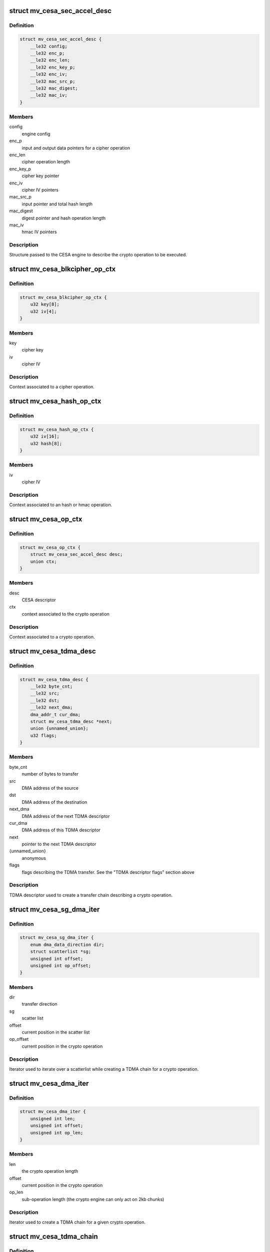 .. -*- coding: utf-8; mode: rst -*-
.. src-file: drivers/crypto/marvell/cesa.h

.. _`mv_cesa_sec_accel_desc`:

struct mv_cesa_sec_accel_desc
=============================

.. c:type:: struct mv_cesa_sec_accel_desc

    security accelerator descriptor

.. _`mv_cesa_sec_accel_desc.definition`:

Definition
----------

.. code-block:: c

    struct mv_cesa_sec_accel_desc {
        __le32 config;
        __le32 enc_p;
        __le32 enc_len;
        __le32 enc_key_p;
        __le32 enc_iv;
        __le32 mac_src_p;
        __le32 mac_digest;
        __le32 mac_iv;
    }

.. _`mv_cesa_sec_accel_desc.members`:

Members
-------

config
    engine config

enc_p
    input and output data pointers for a cipher operation

enc_len
    cipher operation length

enc_key_p
    cipher key pointer

enc_iv
    cipher IV pointers

mac_src_p
    input pointer and total hash length

mac_digest
    digest pointer and hash operation length

mac_iv
    hmac IV pointers

.. _`mv_cesa_sec_accel_desc.description`:

Description
-----------

Structure passed to the CESA engine to describe the crypto operation
to be executed.

.. _`mv_cesa_blkcipher_op_ctx`:

struct mv_cesa_blkcipher_op_ctx
===============================

.. c:type:: struct mv_cesa_blkcipher_op_ctx

    cipher operation context

.. _`mv_cesa_blkcipher_op_ctx.definition`:

Definition
----------

.. code-block:: c

    struct mv_cesa_blkcipher_op_ctx {
        u32 key[8];
        u32 iv[4];
    }

.. _`mv_cesa_blkcipher_op_ctx.members`:

Members
-------

key
    cipher key

iv
    cipher IV

.. _`mv_cesa_blkcipher_op_ctx.description`:

Description
-----------

Context associated to a cipher operation.

.. _`mv_cesa_hash_op_ctx`:

struct mv_cesa_hash_op_ctx
==========================

.. c:type:: struct mv_cesa_hash_op_ctx

    hash or hmac operation context

.. _`mv_cesa_hash_op_ctx.definition`:

Definition
----------

.. code-block:: c

    struct mv_cesa_hash_op_ctx {
        u32 iv[16];
        u32 hash[8];
    }

.. _`mv_cesa_hash_op_ctx.members`:

Members
-------

iv
    cipher IV

.. _`mv_cesa_hash_op_ctx.description`:

Description
-----------

Context associated to an hash or hmac operation.

.. _`mv_cesa_op_ctx`:

struct mv_cesa_op_ctx
=====================

.. c:type:: struct mv_cesa_op_ctx

    crypto operation context

.. _`mv_cesa_op_ctx.definition`:

Definition
----------

.. code-block:: c

    struct mv_cesa_op_ctx {
        struct mv_cesa_sec_accel_desc desc;
        union ctx;
    }

.. _`mv_cesa_op_ctx.members`:

Members
-------

desc
    CESA descriptor

ctx
    context associated to the crypto operation

.. _`mv_cesa_op_ctx.description`:

Description
-----------

Context associated to a crypto operation.

.. _`mv_cesa_tdma_desc`:

struct mv_cesa_tdma_desc
========================

.. c:type:: struct mv_cesa_tdma_desc

    TDMA descriptor

.. _`mv_cesa_tdma_desc.definition`:

Definition
----------

.. code-block:: c

    struct mv_cesa_tdma_desc {
        __le32 byte_cnt;
        __le32 src;
        __le32 dst;
        __le32 next_dma;
        dma_addr_t cur_dma;
        struct mv_cesa_tdma_desc *next;
        union {unnamed_union};
        u32 flags;
    }

.. _`mv_cesa_tdma_desc.members`:

Members
-------

byte_cnt
    number of bytes to transfer

src
    DMA address of the source

dst
    DMA address of the destination

next_dma
    DMA address of the next TDMA descriptor

cur_dma
    DMA address of this TDMA descriptor

next
    pointer to the next TDMA descriptor

{unnamed_union}
    anonymous


flags
    flags describing the TDMA transfer. See the
    "TDMA descriptor flags" section above

.. _`mv_cesa_tdma_desc.description`:

Description
-----------

TDMA descriptor used to create a transfer chain describing a crypto
operation.

.. _`mv_cesa_sg_dma_iter`:

struct mv_cesa_sg_dma_iter
==========================

.. c:type:: struct mv_cesa_sg_dma_iter

    scatter-gather iterator

.. _`mv_cesa_sg_dma_iter.definition`:

Definition
----------

.. code-block:: c

    struct mv_cesa_sg_dma_iter {
        enum dma_data_direction dir;
        struct scatterlist *sg;
        unsigned int offset;
        unsigned int op_offset;
    }

.. _`mv_cesa_sg_dma_iter.members`:

Members
-------

dir
    transfer direction

sg
    scatter list

offset
    current position in the scatter list

op_offset
    current position in the crypto operation

.. _`mv_cesa_sg_dma_iter.description`:

Description
-----------

Iterator used to iterate over a scatterlist while creating a TDMA chain for
a crypto operation.

.. _`mv_cesa_dma_iter`:

struct mv_cesa_dma_iter
=======================

.. c:type:: struct mv_cesa_dma_iter

    crypto operation iterator

.. _`mv_cesa_dma_iter.definition`:

Definition
----------

.. code-block:: c

    struct mv_cesa_dma_iter {
        unsigned int len;
        unsigned int offset;
        unsigned int op_len;
    }

.. _`mv_cesa_dma_iter.members`:

Members
-------

len
    the crypto operation length

offset
    current position in the crypto operation

op_len
    sub-operation length (the crypto engine can only act on 2kb
    chunks)

.. _`mv_cesa_dma_iter.description`:

Description
-----------

Iterator used to create a TDMA chain for a given crypto operation.

.. _`mv_cesa_tdma_chain`:

struct mv_cesa_tdma_chain
=========================

.. c:type:: struct mv_cesa_tdma_chain

    TDMA chain

.. _`mv_cesa_tdma_chain.definition`:

Definition
----------

.. code-block:: c

    struct mv_cesa_tdma_chain {
        struct mv_cesa_tdma_desc *first;
        struct mv_cesa_tdma_desc *last;
    }

.. _`mv_cesa_tdma_chain.members`:

Members
-------

first
    first entry in the TDMA chain

last
    last entry in the TDMA chain

.. _`mv_cesa_tdma_chain.description`:

Description
-----------

Stores a TDMA chain for a specific crypto operation.

.. _`mv_cesa_caps`:

struct mv_cesa_caps
===================

.. c:type:: struct mv_cesa_caps

    CESA device capabilities

.. _`mv_cesa_caps.definition`:

Definition
----------

.. code-block:: c

    struct mv_cesa_caps {
        int nengines;
        bool has_tdma;
        struct crypto_alg **cipher_algs;
        int ncipher_algs;
        struct ahash_alg **ahash_algs;
        int nahash_algs;
    }

.. _`mv_cesa_caps.members`:

Members
-------

nengines
    *undescribed*

has_tdma
    whether this device has a TDMA block

cipher_algs
    supported cipher algorithms

ncipher_algs
    number of supported cipher algorithms

ahash_algs
    supported hash algorithms

nahash_algs
    number of supported hash algorithms

.. _`mv_cesa_caps.description`:

Description
-----------

Structure used to describe CESA device capabilities.

.. _`mv_cesa_dev_dma`:

struct mv_cesa_dev_dma
======================

.. c:type:: struct mv_cesa_dev_dma

    DMA pools

.. _`mv_cesa_dev_dma.definition`:

Definition
----------

.. code-block:: c

    struct mv_cesa_dev_dma {
        struct dma_pool *tdma_desc_pool;
        struct dma_pool *op_pool;
        struct dma_pool *cache_pool;
        struct dma_pool *padding_pool;
    }

.. _`mv_cesa_dev_dma.members`:

Members
-------

tdma_desc_pool
    TDMA desc pool

op_pool
    crypto operation pool

cache_pool
    data cache pool (used by hash implementation when the
    hash request is smaller than the hash block size)

padding_pool
    padding pool (used by hash implementation when hardware
    padding cannot be used)

.. _`mv_cesa_dev_dma.description`:

Description
-----------

Structure containing the different DMA pools used by this driver.

.. _`mv_cesa_dev`:

struct mv_cesa_dev
==================

.. c:type:: struct mv_cesa_dev

    CESA device

.. _`mv_cesa_dev.definition`:

Definition
----------

.. code-block:: c

    struct mv_cesa_dev {
        const struct mv_cesa_caps *caps;
        void __iomem *regs;
        struct device *dev;
        unsigned int sram_size;
        spinlock_t lock;
        struct crypto_queue queue;
        struct mv_cesa_engine *engines;
        struct mv_cesa_dev_dma *dma;
    }

.. _`mv_cesa_dev.members`:

Members
-------

caps
    device capabilities

regs
    device registers

dev
    *undescribed*

sram_size
    usable SRAM size

lock
    device lock

queue
    crypto request queue

engines
    array of engines

dma
    dma pools

.. _`mv_cesa_dev.description`:

Description
-----------

Structure storing CESA device information.

.. _`mv_cesa_engine`:

struct mv_cesa_engine
=====================

.. c:type:: struct mv_cesa_engine

    CESA engine

.. _`mv_cesa_engine.definition`:

Definition
----------

.. code-block:: c

    struct mv_cesa_engine {
        int id;
        void __iomem *regs;
        void __iomem *sram;
        dma_addr_t sram_dma;
        spinlock_t lock;
        struct crypto_async_request *req;
        struct clk *clk;
        struct clk *zclk;
        size_t max_req_len;
        u32 int_mask;
        struct gen_pool *pool;
    }

.. _`mv_cesa_engine.members`:

Members
-------

id
    engine id

regs
    engine registers

sram
    SRAM memory region

sram_dma
    DMA address of the SRAM memory region

lock
    engine lock

req
    current crypto request

clk
    engine clk

zclk
    engine zclk

max_req_len
    maximum chunk length (useful to create the TDMA chain)

int_mask
    interrupt mask cache

pool
    memory pool pointing to the memory region reserved in
    SRAM

.. _`mv_cesa_engine.description`:

Description
-----------

Structure storing CESA engine information.

.. _`mv_cesa_req_ops`:

struct mv_cesa_req_ops
======================

.. c:type:: struct mv_cesa_req_ops

    CESA request operations

.. _`mv_cesa_req_ops.definition`:

Definition
----------

.. code-block:: c

    struct mv_cesa_req_ops {
        void (* prepare) (struct crypto_async_request *req,struct mv_cesa_engine *engine);
        int (* process) (struct crypto_async_request *req, u32 status);
        void (* step) (struct crypto_async_request *req);
        void (* cleanup) (struct crypto_async_request *req);
    }

.. _`mv_cesa_req_ops.members`:

Members
-------

prepare
    prepare a request to be executed on the specified engine

process
    process a request chunk result (should return 0 if the
    operation, -EINPROGRESS if it needs more steps or an error
    code)

step
    launch the crypto operation on the next chunk

cleanup
    cleanup the crypto request (release associated data)

.. _`mv_cesa_ctx`:

struct mv_cesa_ctx
==================

.. c:type:: struct mv_cesa_ctx

    CESA operation context

.. _`mv_cesa_ctx.definition`:

Definition
----------

.. code-block:: c

    struct mv_cesa_ctx {
        const struct mv_cesa_req_ops *ops;
    }

.. _`mv_cesa_ctx.members`:

Members
-------

ops
    crypto operations

.. _`mv_cesa_ctx.description`:

Description
-----------

Base context structure inherited by operation specific ones.

.. _`mv_cesa_hash_ctx`:

struct mv_cesa_hash_ctx
=======================

.. c:type:: struct mv_cesa_hash_ctx

    CESA hash operation context

.. _`mv_cesa_hash_ctx.definition`:

Definition
----------

.. code-block:: c

    struct mv_cesa_hash_ctx {
        struct mv_cesa_ctx base;
    }

.. _`mv_cesa_hash_ctx.members`:

Members
-------

base
    base context structure

.. _`mv_cesa_hash_ctx.description`:

Description
-----------

Hash context structure.

.. _`mv_cesa_hmac_ctx`:

struct mv_cesa_hmac_ctx
=======================

.. c:type:: struct mv_cesa_hmac_ctx

    CESA hmac operation context

.. _`mv_cesa_hmac_ctx.definition`:

Definition
----------

.. code-block:: c

    struct mv_cesa_hmac_ctx {
        struct mv_cesa_ctx base;
        u32 iv[16];
    }

.. _`mv_cesa_hmac_ctx.members`:

Members
-------

base
    base context structure

iv
    initialization vectors

.. _`mv_cesa_hmac_ctx.description`:

Description
-----------

HMAC context structure.

.. _`mv_cesa_req_type`:

enum mv_cesa_req_type
=====================

.. c:type:: enum mv_cesa_req_type

    request type definitions

.. _`mv_cesa_req_type.definition`:

Definition
----------

.. code-block:: c

    enum mv_cesa_req_type {
        CESA_STD_REQ,
        CESA_DMA_REQ
    };

.. _`mv_cesa_req_type.constants`:

Constants
---------

CESA_STD_REQ
    standard request

CESA_DMA_REQ
    DMA request

.. _`mv_cesa_req`:

struct mv_cesa_req
==================

.. c:type:: struct mv_cesa_req

    CESA request

.. _`mv_cesa_req.definition`:

Definition
----------

.. code-block:: c

    struct mv_cesa_req {
        enum mv_cesa_req_type type;
        struct mv_cesa_engine *engine;
    }

.. _`mv_cesa_req.members`:

Members
-------

type
    request type

engine
    engine associated with this request

.. _`mv_cesa_tdma_req`:

struct mv_cesa_tdma_req
=======================

.. c:type:: struct mv_cesa_tdma_req

    CESA TDMA request

.. _`mv_cesa_tdma_req.definition`:

Definition
----------

.. code-block:: c

    struct mv_cesa_tdma_req {
        struct mv_cesa_req base;
        struct mv_cesa_tdma_chain chain;
    }

.. _`mv_cesa_tdma_req.members`:

Members
-------

base
    base information

chain
    TDMA chain

.. _`mv_cesa_sg_std_iter`:

struct mv_cesa_sg_std_iter
==========================

.. c:type:: struct mv_cesa_sg_std_iter

    CESA scatter-gather iterator for standard requests

.. _`mv_cesa_sg_std_iter.definition`:

Definition
----------

.. code-block:: c

    struct mv_cesa_sg_std_iter {
        struct sg_mapping_iter iter;
        unsigned int offset;
    }

.. _`mv_cesa_sg_std_iter.members`:

Members
-------

iter
    sg mapping iterator

offset
    current offset in the SG entry mapped in memory

.. _`mv_cesa_ablkcipher_std_req`:

struct mv_cesa_ablkcipher_std_req
=================================

.. c:type:: struct mv_cesa_ablkcipher_std_req

    cipher standard request

.. _`mv_cesa_ablkcipher_std_req.definition`:

Definition
----------

.. code-block:: c

    struct mv_cesa_ablkcipher_std_req {
        struct mv_cesa_req base;
        struct mv_cesa_op_ctx op;
        unsigned int offset;
        unsigned int size;
        bool skip_ctx;
    }

.. _`mv_cesa_ablkcipher_std_req.members`:

Members
-------

base
    base information

op
    operation context

offset
    current operation offset

size
    size of the crypto operation

skip_ctx
    *undescribed*

.. _`mv_cesa_ablkcipher_req`:

struct mv_cesa_ablkcipher_req
=============================

.. c:type:: struct mv_cesa_ablkcipher_req

    cipher request

.. _`mv_cesa_ablkcipher_req.definition`:

Definition
----------

.. code-block:: c

    struct mv_cesa_ablkcipher_req {
        union req;
        int src_nents;
        int dst_nents;
    }

.. _`mv_cesa_ablkcipher_req.members`:

Members
-------

req
    type specific request information

src_nents
    number of entries in the src sg list

dst_nents
    number of entries in the dest sg list

.. _`mv_cesa_ahash_std_req`:

struct mv_cesa_ahash_std_req
============================

.. c:type:: struct mv_cesa_ahash_std_req

    standard hash request

.. _`mv_cesa_ahash_std_req.definition`:

Definition
----------

.. code-block:: c

    struct mv_cesa_ahash_std_req {
        struct mv_cesa_req base;
        unsigned int offset;
    }

.. _`mv_cesa_ahash_std_req.members`:

Members
-------

base
    base information

offset
    current operation offset

.. _`mv_cesa_ahash_dma_req`:

struct mv_cesa_ahash_dma_req
============================

.. c:type:: struct mv_cesa_ahash_dma_req

    DMA hash request

.. _`mv_cesa_ahash_dma_req.definition`:

Definition
----------

.. code-block:: c

    struct mv_cesa_ahash_dma_req {
        struct mv_cesa_tdma_req base;
        u8 *padding;
        dma_addr_t padding_dma;
        u8 *cache;
        dma_addr_t cache_dma;
    }

.. _`mv_cesa_ahash_dma_req.members`:

Members
-------

base
    base information

padding
    padding buffer

padding_dma
    DMA address of the padding buffer

cache
    *undescribed*

cache_dma
    DMA address of the cache buffer

.. _`mv_cesa_ahash_req`:

struct mv_cesa_ahash_req
========================

.. c:type:: struct mv_cesa_ahash_req

    hash request

.. _`mv_cesa_ahash_req.definition`:

Definition
----------

.. code-block:: c

    struct mv_cesa_ahash_req {
        union req;
        struct mv_cesa_op_ctx op_tmpl;
        u8 cache[CESA_MAX_HASH_BLOCK_SIZE];
        unsigned int cache_ptr;
        u64 len;
        int src_nents;
        bool last_req;
        bool algo_le;
        u32 state[8];
    }

.. _`mv_cesa_ahash_req.members`:

Members
-------

req
    type specific request information

op_tmpl
    *undescribed*

cache
    cache buffer

cache_ptr
    write pointer in the cache buffer

len
    hash total length

src_nents
    number of entries in the scatterlist

last_req
    define whether the current operation is the last one
    or not

algo_le
    *undescribed*

state
    hash state

.. This file was automatic generated / don't edit.

